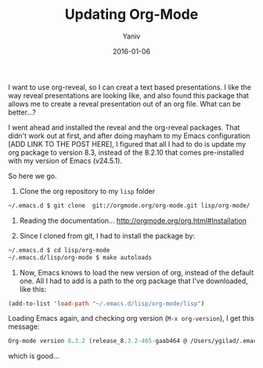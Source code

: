 #+TITLE:      Updating Org-Mode
#+AUTHOR:	Yaniv
#+EMAIL:	yanivdll@gmail.com
#+DATE:     2016-01-06
#+URI:        
#+STATUS:   draft
#+KEYWORDS:   
#+CATEGORY: Emacs
#+TAGS:     emacs, org-mode  
#+LANGUAGE:    en
#+OPTIONS:     H:3 num:nil toc:nil \n:nil ::t |:t ^:nil -:nil f:t *:t <:t
#+DESCRIPTION: 

I want to use org-reveal, so I can creat a text based presentations. I like the way reveal presentations are looking like, and also found this package that allows me to create a reveal presentation out of an org file. What can be better...?

I went ahead and installed the reveal and the org-reveal packages. That didn't work out at first, and after doing mayham to my Emacs configuration [ADD LINK TO THE POST HERE], I figured that all I had to do is update my org package to version 8.3, instead of the 8.2.10 that comes pre-installed with my version of Emacs (v24.5.1). 

So here we go.

1. Clone the org repository to my ~lisp~ folder
#+BEGIN_SRC sh
 ~/.emacs.d $ git clone  git://orgmode.org/org-mode.git lisp/org-mode/
#+END_SRC

2. Reading the documentation... http://orgmode.org/org.html#Installation

3. Since I cloned from git, I had to install the package by:
#+BEGIN_SRC sh
 ~/.emacs.d $ cd lisp/org-mode
 ~/.emacs.d/lisp/org-mode $ make autoloads
#+END_SRC

4. Now, Emacs knows to load the new version of org, instead of the default one. All I had to add is a path to the org package that I've downloaded, like this:

#+BEGIN_SRC emacs-lisp
(add-to-list 'load-path "~/.emacs.d/lisp/org-mode/lisp")
#+END_SRC

Loading Emacs again, and checking org version (~M-x org-version~), I get this message:

#+BEGIN_SRC emacs-lisp
Org-mode version 8.3.2 (release_8.3.2-465-gaab464 @ /Users/ygilad/.emacs.d/lisp/org-mode/lisp/)
#+END_SRC

which is good...




    
